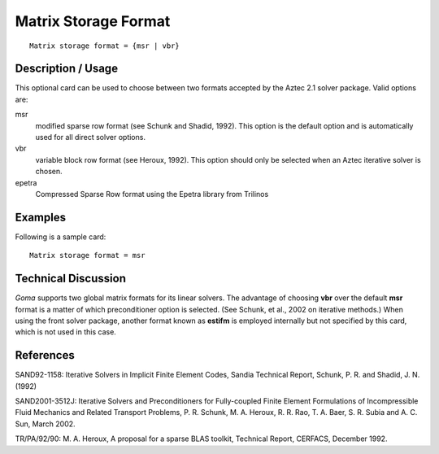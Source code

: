 *************************
Matrix Storage Format
*************************

::

	Matrix storage format = {msr | vbr}

-----------------------
Description / Usage
-----------------------

This optional card can be used to choose between two formats accepted by the Aztec
2.1 solver package. Valid options are:

msr
    modified sparse row format (see Schunk and Shadid, 1992). This option is
    the default option and is automatically used for all direct solver options.
vbr
    variable block row format (see Heroux, 1992). This option should only be
    selected when an Aztec iterative solver is chosen.
epetra
    Compressed Sparse Row format using the Epetra library from Trilinos

------------
Examples
------------

Following is a sample card:
::

	Matrix storage format = msr

-------------------------
Technical Discussion
-------------------------

*Goma* supports two global matrix formats for its linear solvers. The advantage of
choosing **vbr** over the default **msr** format is a matter of which preconditioner option is
selected. (See Schunk, et al., 2002 on iterative methods.) When using the front solver
package, another format known as **estifm** is employed internally but not specified by
this card, which is not used in this case.

--------------
References
--------------

SAND92-1158: Iterative Solvers in Implicit Finite Element Codes, Sandia Technical
Report, Schunk, P. R. and Shadid, J. N. (1992)

SAND2001-3512J: Iterative Solvers and Preconditioners for Fully-coupled Finite
Element Formulations of Incompressible Fluid Mechanics and Related Transport
Problems, P. R. Schunk, M. A. Heroux, R. R. Rao, T. A. Baer, S. R. Subia and A. C.
Sun, March 2002.

TR/PA/92/90: M. A. Heroux, A proposal for a sparse BLAS toolkit, Technical Report,
CERFACS, December 1992.

